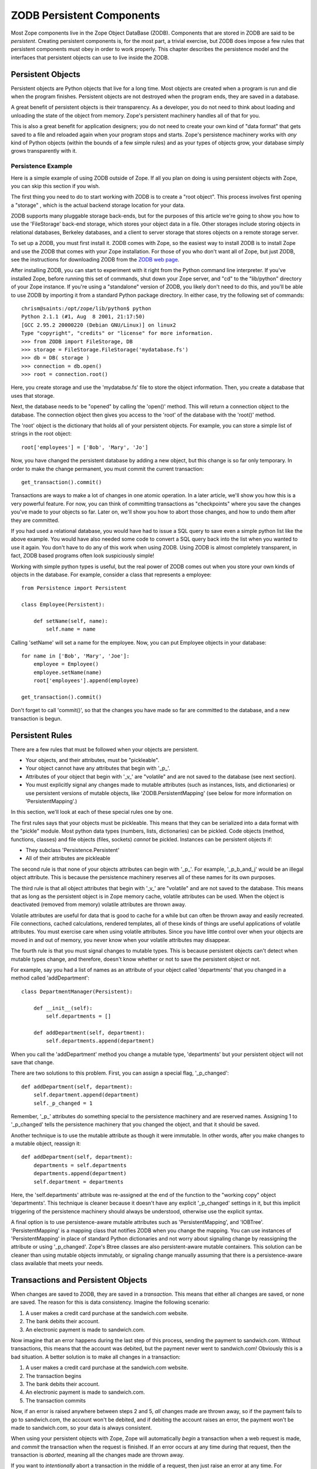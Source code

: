 ##########################
ZODB Persistent Components
##########################

Most Zope components live in the Zope Object DataBase (ZODB).
Components that are stored in ZODB are said to be *persistent*.
Creating persistent components is, for the most part, a trivial
exercise, but ZODB does impose a few rules that persistent components
must obey in order to work properly.  This chapter describes the
persistence model and the interfaces that persistent objects can use
to live inside the ZODB.

Persistent Objects
==================

Persistent objects are Python objects that live for a long time. Most
objects are created when a program is run and die when the program
finishes. Persistent objects are not destroyed when the program ends,
they are saved in a database.

A great benefit of persistent objects is their transparency.  As a
developer, you do not need to think about loading and unloading the
state of the object from memory.  Zope's persistent machinery handles
all of that for you.

This is also a great benefit for application designers; you do not
need to create your own kind of "data format" that gets saved to a
file and reloaded again when your program stops and starts.  Zope's
persistence machinery works with *any* kind of Python objects (within
the bounds of a few simple rules) and as your types of objects grow,
your database simply grows transparently with it.

Persistence Example
-------------------

Here is a simple example of using ZODB outside of Zope.  If all you
plan on doing is using persistent objects with Zope, you can skip
this section if you wish.

The first thing you need to do to start working with ZODB is to
create a "root object".  This process involves first opening a
"storage" , which is the actual backend storage location for your
data.

ZODB supports many pluggable storage back-ends, but for the purposes
of this article we're going to show you how to use the 'FileStorage'
back-end storage, which stores your object data in a file.  Other
storages include storing objects in relational databases, Berkeley
databases, and a client to server storage that stores objects on a
remote storage server.


To set up a ZODB, you must first install it.  ZODB comes with Zope,
so the easiest way to install ZODB is to install Zope and use the
ZODB that comes with your Zope installation.  For those of you who
don't want all of Zope, but just ZODB, see the instructions for
downloading ZODB from the `ZODB web page
<http://wiki.zope.org/ZODB>`_.

After installing ZODB, you can start to experiment with it right from
the Python command line interpreter.  If you've installed Zope,
before running this set of commands, shut down your Zope server, and
"cd" to the "lib/python" directory of your Zope instance.  If you're
using a "standalone" version of ZODB, you likely don't need to do
this, and you'll be able to use ZODB by importing it from a standard
Python package directory.  In either case, try the following set of
commands::

  chrism@saints:/opt/zope/lib/python$ python
  Python 2.1.1 (#1, Aug  8 2001, 21:17:50) 
  [GCC 2.95.2 20000220 (Debian GNU/Linux)] on linux2
  Type "copyright", "credits" or "license" for more information. 
  >>> from ZODB import FileStorage, DB
  >>> storage = FileStorage.FileStorage('mydatabase.fs')
  >>> db = DB( storage )
  >>> connection = db.open()
  >>> root = connection.root()

Here, you create storage and use the 'mydatabse.fs' file to store the
object information.  Then, you create a database that uses that
storage.


Next, the database needs to be "opened" by calling the 'open()'
method.  This will return a connection object to the database.  The
connection object then gives you access to the 'root' of the database
with the 'root()' method.

The 'root' object is the dictionary that holds all of your persistent
objects.  For example, you can store a simple list of strings in the
root object::

      root['employees'] = ['Bob', 'Mary', 'Jo']

Now, you have changed the persistent database by adding a new object,
but this change is so far only temporary.  In order to make the
change permanent, you must commit the current transaction::

      get_transaction().commit()

Transactions are ways to make a lot of changes in one atomic
operation.  In a later article, we'll show you how this is a very
powerful feature.  For now, you can think of committing transactions
as "checkpoints" where you save the changes you've made to your
objects so far.  Later on, we'll show you how to abort those changes,
and how to undo them after they are committed.

If you had used a relational database, you would have had to issue a
SQL query to save even a simple python list like the above example.
You would have also needed some code to convert a SQL query back into
the list when you wanted to use it again.  You don't have to do any
of this work when using ZODB.  Using ZODB is almost completely
transparent, in fact, ZODB based programs often look suspiciously
simple!

Working with simple python types is useful, but the real power of
ZODB comes out when you store your own kinds of objects in the
database.  For example, consider a class that represents a employee::

  from Persistence import Persistent

  class Employee(Persistent):

      def setName(self, name):
          self.name = name


Calling 'setName' will set a name for the employee.  Now, you can put
Employee objects in your database::

  for name in ['Bob', 'Mary', 'Joe']:
      employee = Employee()
      employee.setName(name)
      root['employees'].append(employee)

  get_transaction().commit()

Don't forget to call 'commit()', so that the changes you have made so
far are committed to the database, and a new transaction is begun.

Persistent Rules
================

There are a few rules that must be followed when your objects are
persistent.

- Your objects, and their attributes, must be "pickleable".

- Your object cannot have any attributes that begin with '_p_'.

- Attributes of your object that begin with '_v_' are "volatile" and
  are not saved to the database (see next section).

- You must explicitly signal any changes made to mutable attributes
  (such as instances, lists, and dictionaries) or use persistent
  versions of mutable objects, like 'ZODB.PersistentMapping' (see
  below for more information on 'PersistentMapping'.)

In this section, we'll look at each of these special rules one by
one.

The first rules says that your objects must be pickleable.  This
means that they can be serialized into a data format with the
"pickle" module.  Most python data types (numbers, lists,
dictionaries) can be pickled.  Code objects (method, functions,
classes) and file objects (files, sockets) *cannot* be pickled.
Instances can be persistent objects if:

- They subclass 'Persistence.Persistent'

- All of their attributes are pickleable

The second rule is that none of your objects attributes can begin
with '_p_'.  For example, '_p_b_and_j' would be an illegal object
attribute.  This is because the persistence machinery reserves all of
these names for its own purposes.

The third rule is that all object attributes that begin with '_v_'
are "volatile" and are not saved to the database.  This means that as
long as the persistent object is in Zope memory cache, volatile
attributes can be used.  When the object is deactivated (removed from
memory) volatile attributes are thrown away.

Volatile attributes are useful for data that is good to cache for a
while but can often be thrown away and easily recreated.  File
connections, cached calculations, rendered templates, all of these
kinds of things are useful applications of volatile attributes. You
must exercise care when using volatile attributes.  Since you have
little control over when your objects are moved in and out of memory,
you never know when your volatile attributes may disappear.

The fourth rule is that you must signal changes to mutable types.
This is because persistent objects can't detect when mutable types
change, and therefore, doesn't know whether or not to save the
persistent object or not.

For example, say you had a list of names as an attribute of your
object called 'departments' that you changed in a method called
'addDepartment'::

  class DepartmentManager(Persistent):

      def __init__(self):
          self.departments = []

      def addDepartment(self, department):
          self.departments.append(department)

When you call the 'addDepartment' method you change a mutable type,
'departments' but your persistent object will not save that change.

There are two solutions to this problem.  First, you can assign a
special flag, '_p_changed'::

  def addDepartment(self, department):
      self.department.append(department)
      self._p_changed = 1

Remember, '_p_' attributes do something special to the persistence
machinery and are reserved names. Assigning 1 to '_p_changed' tells
the persistence machinery that you changed the object, and that it
should be saved.

Another technique is to use the mutable attribute as though it were
immutable. In other words, after you make changes to a mutable
object, reassign it::

  def addDepartment(self, department):
      departments = self.departments
      departments.append(department)
      self.department = departments

Here, the 'self.departments' attribute was re-assigned at the end of
the function to the "working copy" object 'departments'.  This
technique is cleaner because it doesn't have any explicit
'_p_changed' settings in it, but this implicit triggering of the
persistence machinery should always be understood, otherwise use the
explicit syntax.

A final option is to use persistence-aware mutable attributes such as
'PersistentMapping', and 'IOBTree'. 'PersistentMapping' is a mapping
class that notifies ZODB when you change the mapping. You can use
instances of 'PersistentMapping' in place of standard Python
dictionaries and not worry about signaling change by reassigning the
attribute or using '_p_changed'. Zope's Btree classes are also
persistent-aware mutable containers. This solution can be cleaner
than using mutable objects immutably, or signaling change manually
assuming that there is a persistence-aware class available that meets
your needs.

Transactions and Persistent Objects
===================================

When changes are saved to ZODB, they are saved in a *transaction*.
This means that either all changes are saved, or none are saved.  The
reason for this is data consistency.  Imagine the following scenario:

1. A user makes a credit card purchase at the sandwich.com website.

2. The bank debits their account.

3. An electronic payment is made to sandwich.com.

Now imagine that an error happens during the last step of this
process, sending the payment to sandwich.com.  Without transactions,
this means that the account was debited, but the payment never went
to sandwich.com!  Obviously this is a bad situation.  A better
solution is to make all changes in a transaction:

1. A user makes a credit card purchase at the sandwich.com website.

2. The transaction begins

3. The bank debits their account.

4. An electronic payment is made to sandwich.com.

5. The transaction commits

Now, if an error is raised anywhere between steps 2 and 5, *all*
changes made are thrown away, so if the payment fails to go to
sandwich.com, the account won't be debited, and if debiting the
account raises an error, the payment won't be made to sandwich.com,
so your data is always consistent.

When using your persistent objects with Zope, Zope will automatically
*begin* a transaction when a web request is made, and *commit* the
transaction when the request is finished.  If an error occurs at any
time during that request, then the transaction is *aborted*, meaning
all the changes made are thrown away.

If you want to *intentionally* abort a transaction in the middle of a
request, then just raise an error at any time.  For example, this
snippet of Python will raise an error and cause the transaction to
abort::

  raise SandwichError('Not enough peanut butter.')

A more likely scenario is that your code will raise an exception when
a problem arises. The great thing about transactions is that you
don't have to include cleanup code to catch exceptions and undo
everything you've done up to that point. Since the transaction is
aborted the changes made in the transaction will not be saved.

Because Zope does transaction management for you, most of the time
you do not need to explicitly begin, commit or abort your own
transactions.  For more information on doing transaction management
manually, see the links at the end of this chapter that lead to more
detailed tutorials of doing your own ZODB programming.


Subtransactions
---------------

Zope waits until the transaction is committed to save all the changes
to your objects.  This means that the changes are saved in memory.
If you try to change more objects than you have memory in your
computer, your computer will begin to swap and thrash, and maybe even
run you out of memory completely.  This is bad. The easiest solution
to this problem is to not change huge quantities of data in one
transaction.

If you need to spread a transaction out of lots of data, however, you
can use subtransactions.  Subtransactions allow you to manage Zope's
memory usage yourself, so as to avoid swapping during large
transactions.

Subtransactions allow you to make huge transactions. Rather than
being limited by available memory, you are limited by available disk
space.  Each subtransaction commit writes the current changes out to
disk and frees memory to make room for more changes.

To commit a subtransaction, you first need to get a hold of a
transaction object.  Zope adds a function to get the transaction
objects in your global namespace, 'get_transaction', and then call
'commit(1)' on the transaction::

  get_transaction().commit(1)

You must balance speed, memory, and temporary storage concerns when
deciding how frequently to commit subtransactions. The more
subtransactions, the less memory used, the slower the operation, and
the more temporary space used. Here's and example of how you might
use subtransactions in your Zope code::

  tasks_per_subtransaction = 10
  i = 0
  for task in tasks:
      process(task)
      i = i + 1
      if i % tasks_per_subtransaction == 0:
          get_transaction().commit(1)

This example shows how to commit a subtransaction at regular
intervals while processing a number of tasks.

Threads and Conflict Errors
---------------------------

Zope is a multi-threaded server.  This means that many different
clients may be executing your Python code in different threads.  For
most cases, this is not an issue and you don't need to worry about
it, but there are a few cases you should look out for.

The first case involves threads making lots of changes to objects and
writing to the database.  The way ZODB and threading works is that
each thread that uses the database gets its own *connection* to the
database.  Each connection gets its own *copy* of your object.  All
of the threads can read and change any of the objects.  ZODB keeps
all of these objects synchronized between the threads. The upshot is
that you don't have to do any locking or thread synchronization
yourself. Your code can act as though it is single threaded.

However, synchronization problems can occur when objects are changed
by two different threads at the same time.

Imagine that thread 1 gets its own copy of object A, as does thread
2.  If thread 1 changes its copy of A, then thread 2 will not see
those changes until thread 1 commits them.  In cases where lots of
objects are changing, this can cause thread 1 and 2 to try and commit
changes to object 1 at the same time.

When this happens, ZODB lets one transaction do the commit (it
"wins") and raises a 'ConflictError' in the other thread (which
"looses"). The looser can elect to try again, but this may raise yet
another 'ConflictError' if many threads are trying to change object
A. Zope does all of its own transaction management and will retry a
losing transaction three times before giving up and raising the
'ConflictError' all the way up to the user.


Resolving Conflicts
-------------------

If a conflict happens, you have two choices. The first choice is that
you live with the error and you try again. Statistically, conflicts
are going to happen, but only in situations where objects are
"hot-spots".  Most problems like this can be "designed away"; if you
can redesign your application so that the changes get spread around
to many different objects then you can usually get rid of the hot
spot.


Your second choice is to try and *resolve* the conflict. In many
situations, this can be done. For example, consider the following
persistent object::

  class Counter(Persistent):

      self.count = 0

      def hit(self):
          self.count = self.count + 1

This is a simple counter.  If you hit this counter with a lot of
requests though, it will cause conflict errors as different threads
try to change the count attribute simultaneously.

But resolving the conflict between conflicting threads in this case
is easy.  Both threads want to increment the self.count attribute by
a value, so the resolution is to increment the attribute by the sum
of the two values and make both commits happy; no 'ConflictError' is
raised.


To resolve a conflict, a class should define an '_p_resolveConflict'
method. This method takes three arguments.

'oldState' -- The state of the object that the changes made by the
current transaction were based on. The method is permitted to modify
this value.

'savedState' -- The state of the object that is currently stored in
the database. This state was written after 'oldState' and reflects
changes made by a transaction that committed before the current
transaction. The method is permitted to modify this value.

'newState' -- The state after changes made by the current
transaction.  The method is *not* permitted to modify this
value. This method should compute a new state by merging changes
reflected in 'savedState' and 'newState', relative to 'oldState'.

The method should return the state of the object after resolving the
differences.

Here is an example of a '_p_resolveConflict' in the 'Counter' class::

  class Counter(Persistent):

      self.count = 0

      def hit(self):
          self.count = self.count + 1

      def _p_resolveConflict(self, oldState, savedState, newState):

          # Figure out how each state is different:
          savedDiff= savedState['count'] - oldState['count']
          newDiff= newState['count']- oldState['count']

          # Apply both sets of changes to old state:
          oldState['count'] = oldState['count'] + savedDiff + newDiff

          return oldState

In the above example, '_p_resolveConflict' resolves the difference
between the two conflicting transactions.

Threadsafety of Non-Persistent Objects
======================================

ZODB takes care of threadsafety for persistent objects. However, you
must handle threadsafey yourself for non-persistent objects which are
shared between threads.

Mutable Default Arguments
-------------------------

One tricky type of non-persistent, shared objects are mutable default
arguments to functions, and methods.  Default arguments are useful
because they are cached for speed, and do not need to be recreated
every time the method is called.  But if these cached default
arguments are mutable, one thread may change (mutate) the object when
another thread is using it, and that can be bad.  So, code like::

        def foo(bar=[]):
            bar.append('something')


Could get in trouble if two threads execute this code because lists
are mutable.  There are two solutions to this problem:

- Don't use mutable default arguments. (Good)

- If you use them, you cannot change them.  If you want to change
  them, you will need to implement your own locking. (Bad)

We recommend the first solution because mutable default arguments are
confusing, generally a bad idea in the first place.

Shared Module Data
------------------

Objects stored in modules but not in the ZODB are not persistent and
not-thread safe. In general it's not a good idea to store data (as
opposed to functions, and class definitions) in modules when using
ZODB.


If you decide to use module data which can change you'll need to
protect it with a lock to ensure that only one thread at a time can
make changes.


For example::

  from threading import Lock
  queue=[]
  l=Lock()

  def put(obj):
      l.acquire()
      try:
          queue.append(obj)
      finally:
          l.release()

  def get():
      l.acquire()
      try:
          return queue.pop()
      finally:
          l.release()

Note, in most cases where you are tempted to use shared module data,
you can likely achieve the same result with a single persistent
object. For example, the above queue could be replaced with a single
instance of this class::

  class Queue(Persistent):

      def __init__(self):
          self.list=[]

      def put(self, obj):
          self.list=self.list + [obj]

      def get(self):
          obj=self.list[-1]
          self.list=self.list[0:-1]
          return obj

Notice how this class uses the mutable object 'self.list'
immutably. If this class used 'self.list.pop' and 'self.list.append',
then the persistence machinary would not notice that 'self.list' had
changed.

Shared External Resources
=========================

A final category of data for which you'll need to handle
thread-safety is external resources such as files in the filesystem,
and other processes. In practice, these concerns rarely come up.

Other ZODB Resources
====================

This chapter has only covered the most important features of ZODB
from a Zope developer's perspective. Check out some of these sources
for more in depth information:

- Andrew Kuchling's `ZODB pages <http://www.kuchling.com/zodb/>`_
  include lots of information included a programmer's guide and links
  to ZODB mailing lists.

- `ZODB Wiki <http://wiki.zope.org/ZODB>`_ has information about
  current ZODB projects.

- `ZODB UML
  Model <http://www.zope.org/Documentation/Developer/Models/ZODB>`_ has
  the nitty gritty details on ZODB.

- Paper `Introduction to the Zope Object Database
  <http://www.python.org/workshops/2000-01/proceedings/papers/fulton/zodb3.html>`_
  by Jim Fulton, presented at the 8th Python Conference.

Summary
=======

The ZODB is a complex and powerful system. However using persistent
objects is almost completely painless. Seldom do you need to concern
yourself with thread safety, transactions, conflicts, memory
management, and database replication. ZODB takes care of these things
for you. By following a few simple rules you can create persistent
objects that just work.

